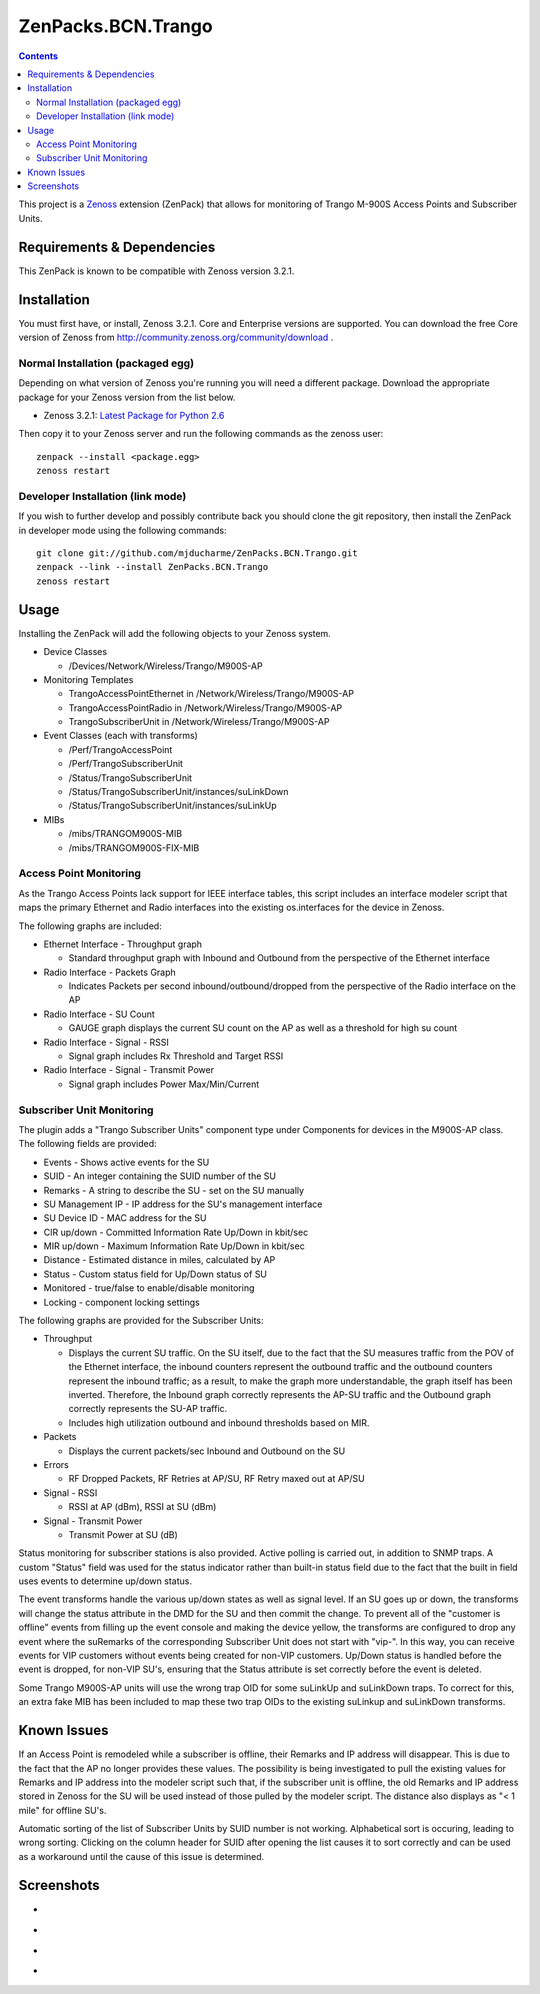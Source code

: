 ===================
ZenPacks.BCN.Trango
===================

.. contents::
   :depth: 3

This project is a Zenoss_ extension (ZenPack) that allows for monitoring of
Trango M-900S Access Points and Subscriber Units.

Requirements & Dependencies
---------------------------
This ZenPack is known to be compatible with Zenoss version 3.2.1.

Installation
------------
You must first have, or install, Zenoss 3.2.1. Core and Enterprise
versions are supported. You can download the free Core version of Zenoss from
http://community.zenoss.org/community/download .

Normal Installation (packaged egg)
~~~~~~~~~~~~~~~~~~~~~~~~~~~~~~~~~~
Depending on what version of Zenoss you're running you will need a different
package. Download the appropriate package for your Zenoss version from the list
below.

* Zenoss 3.2.1: `Latest Package for Python 2.6`_

Then copy it to your Zenoss server and run the following commands as the zenoss
user::

    zenpack --install <package.egg>
    zenoss restart

Developer Installation (link mode)
~~~~~~~~~~~~~~~~~~~~~~~~~~~~~~~~~~
If you wish to further develop and possibly contribute back you should clone
the git repository, then install the ZenPack in developer mode using the
following commands::

    git clone git://github.com/mjducharme/ZenPacks.BCN.Trango.git
    zenpack --link --install ZenPacks.BCN.Trango
    zenoss restart

Usage
-----
Installing the ZenPack will add the following objects to your Zenoss system.

* Device Classes

  * /Devices/Network/Wireless/Trango/M900S-AP

* Monitoring Templates

  * TrangoAccessPointEthernet in /Network/Wireless/Trango/M900S-AP
  * TrangoAccessPointRadio in /Network/Wireless/Trango/M900S-AP
  * TrangoSubscriberUnit in /Network/Wireless/Trango/M900S-AP

* Event Classes (each with transforms)

  * /Perf/TrangoAccessPoint
  * /Perf/TrangoSubscriberUnit
  * /Status/TrangoSubscriberUnit
  * /Status/TrangoSubscriberUnit/instances/suLinkDown
  * /Status/TrangoSubscriberUnit/instances/suLinkUp

* MIBs

  * /mibs/TRANGOM900S-MIB
  * /mibs/TRANGOM900S-FIX-MIB

Access Point Monitoring
~~~~~~~~~~~~~~~~~~~~~~~
As the Trango Access Points lack support for IEEE interface tables, this script includes an interface modeler script that maps the primary Ethernet and Radio interfaces into the existing os.interfaces for the device in Zenoss.

The following graphs are included:

* Ethernet Interface - Throughput graph

  * Standard throughput graph with Inbound and Outbound from the perspective of
    the Ethernet interface

* Radio Interface - Packets Graph

  * Indicates Packets per second inbound/outbound/dropped from the perspective
    of the Radio interface on the AP

* Radio Interface - SU Count

  * GAUGE graph displays the current SU count on the AP as well as a threshold
    for high su count

* Radio Interface - Signal - RSSI

  * Signal graph includes Rx Threshold and Target RSSI

* Radio Interface - Signal - Transmit Power

  * Signal graph includes Power Max/Min/Current


Subscriber Unit Monitoring
~~~~~~~~~~~~~~~~~~~~~~~~~~
The plugin adds a "Trango Subscriber Units" component type under Components for devices in the M900S-AP class. The following fields are provided:

* Events - Shows active events for the SU
* SUID - An integer containing the SUID number of the SU
* Remarks - A string to describe the SU - set on the SU manually
* SU Management IP - IP address for the SU's management interface
* SU Device ID - MAC address for the SU
* CIR up/down - Committed Information Rate Up/Down in kbit/sec
* MIR up/down - Maximum Information Rate Up/Down in kbit/sec
* Distance - Estimated distance in miles, calculated by AP
* Status - Custom status field for Up/Down status of SU
* Monitored - true/false to enable/disable monitoring
* Locking - component locking settings

The following graphs are provided for the Subscriber Units:

* Throughput

  * Displays the current SU traffic. On the SU itself, due to the fact that the
    SU measures traffic from the POV of the Ethernet interface, the inbound
    counters represent the outbound traffic and the outbound counters represent 
    the inbound traffic; as a result, to make the graph more understandable,
    the graph itself has been inverted. Therefore, the Inbound graph correctly
    represents the AP-SU traffic and the Outbound graph correctly represents
    the SU-AP traffic.
  * Includes high utilization outbound and inbound thresholds based on MIR.

* Packets

  * Displays the current packets/sec Inbound and Outbound on the SU

* Errors

  * RF Dropped Packets, RF Retries at AP/SU, RF Retry maxed out at AP/SU

* Signal - RSSI

  * RSSI at AP (dBm), RSSI at SU (dBm)

* Signal - Transmit Power

  * Transmit Power at SU (dB)

Status monitoring for subscriber stations is also provided. Active polling is
carried out, in addition to SNMP traps. A custom "Status" field was used for the
status indicator rather than built-in status field due to the fact that the
built in field uses events to determine up/down status.

The event transforms handle the various up/down states as well as signal level. If an SU goes up or down, the transforms will change the status attribute in the
DMD for the SU and then commit the change. To prevent all of the "customer is
offline" events from filling up the event console and making the device yellow, 
the transforms are configured to drop any event where the suRemarks of the 
corresponding Subscriber Unit does not start with "vip-". In this way, you can 
receive events for VIP customers without events being created for non-VIP
customers. Up/Down status is handled before the event is dropped, for non-VIP
SU's, ensuring that the Status attribute is set correctly before the event is
deleted.

Some Trango M900S-AP units will use the wrong trap OID for some suLinkUp and 
suLinkDown traps. To correct for this, an extra fake MIB has been included to 
map these two trap OIDs to the existing suLinkup and suLinkDown transforms.

Known Issues
------------
If an Access Point is remodeled while a subscriber is offline, their Remarks
and IP address will disappear. This is due to the fact that the AP no longer
provides these values. The possibility is being investigated to pull the
existing values for Remarks and IP address into the modeler script such that,
if the subscriber unit is offline, the old Remarks and IP address stored in
Zenoss for the SU will be used instead of those pulled by the modeler script.
The distance also displays as "< 1 mile" for offline SU's.

Automatic sorting of the list of Subscriber Units by SUID number is not working.
Alphabetical sort is occuring, leading to wrong sorting. Clicking on the column
header for SUID after opening the list causes it to sort correctly and can be
used as a workaround until the cause of this issue is determined.

Screenshots
-----------
* |Access Point Monitoring and Ethernet Graph|
* |Access Point Radio Graphs|
* |Subscriber Unit Monitoring|
* |Subscriber Unit Graphs|


.. _Zenoss: http://www.zenoss.com/
.. _Latest Package for Python 2.6: https://github.com/downloads/mjducharme/ZenPacks.BCN.Trango/ZenPacks.BCN.Trango-1.47-py2.6.egg

.. |Access Point Monitoring and Ethernet Graph| image:: https://github.com/mjducharme/ZenPacks.BCN.Trango/blob/master/docs/apmonitoring.png
.. |Access Point Radio Graphs| image:: https://github.com/mjducharme/ZenPacks.BCN.Trango/blob/master/docs/aprfinterface.png
.. |Subscriber Unit Monitoring| image:: https://github.com/mjducharme/ZenPacks.BCN.Trango/blob/master/docs/sumonitoring.png
.. |Subscriber Unit Graphs| image:: https://github.com/mjducharme/ZenPacks.BCN.Trango/blob/master/docs/sugraphs.png
